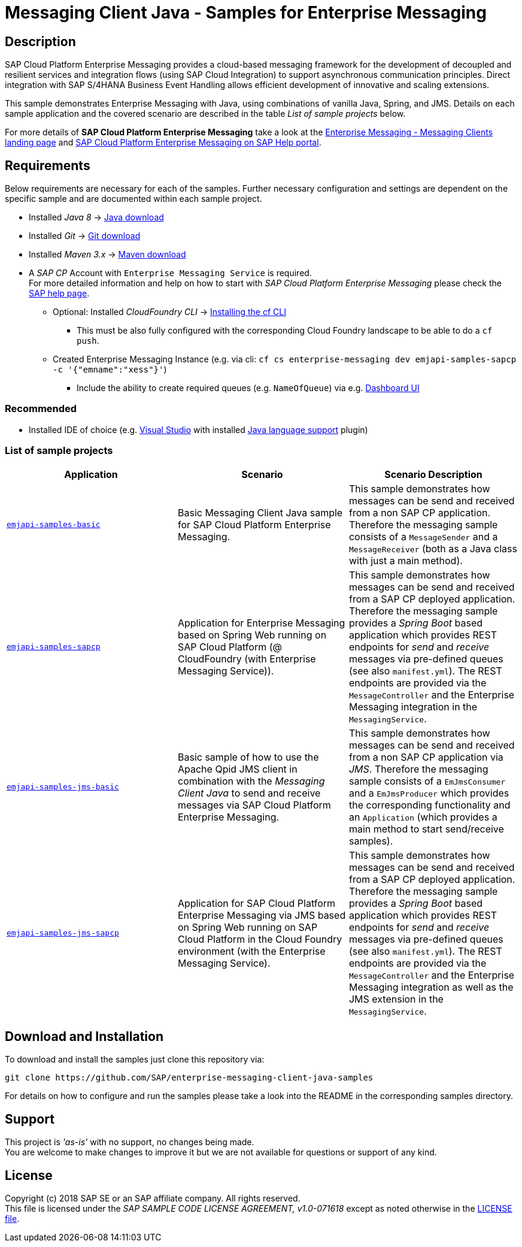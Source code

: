 = Messaging Client Java - Samples for Enterprise Messaging

== Description
SAP Cloud Platform Enterprise Messaging provides a cloud-based messaging framework for the development of decoupled and resilient services and integration flows (using SAP Cloud Integration) to support asynchronous communication principles.
Direct integration with SAP S/4HANA Business Event Handling allows efficient development of innovative and scaling extensions.

This sample demonstrates Enterprise Messaging with Java, using combinations of vanilla Java, Spring, and JMS. Details on each sample application and the covered scenario are described in the table _List of sample projects_ below.

For more details of **SAP Cloud Platform Enterprise Messaging** take a look at the link:https://github.com/pages/SAP/enterprise-messaging-samples/[Enterprise Messaging - Messaging Clients landing page] and link:https://help.sap.com/viewer/product/SAP_ENTERPRISE_MESSAGING/Cloud/en-US[SAP Cloud Platform Enterprise Messaging on SAP Help portal].


== Requirements
Below requirements are necessary for each of the samples.
Further necessary configuration and settings are dependent on the specific sample and are documented within each sample project.


  * Installed _Java 8_ -> link:https://java.com/de/download/[Java download]
  * Installed _Git_ -> link:https://git-scm.com/downloads[Git download]
  * Installed _Maven 3.x_ -> link:https://maven.apache.org/download.cgi[Maven download]
  * A _SAP CP_ Account with `Enterprise Messaging Service` is required. +
    For more detailed information and help on how to start with _SAP Cloud Platform Enterprise Messaging_ please check the link:https://help.sap.com/viewer/product/SAP_ENTERPRISE_MESSAGING/Cloud/en-US[SAP help page].
    ** Optional: Installed _CloudFoundry CLI_ -> link:https://docs.cloudfoundry.org/cf-cli/install-go-cli.html[Installing the cf CLI] 
    *** This must be also fully configured with the corresponding Cloud Foundry landscape to be able to do a `cf push`.
    ** Created Enterprise Messaging Instance (e.g. via cli: `cf cs enterprise-messaging dev emjapi-samples-sapcp -c '{"emname":"xess"}'`)
    *** Include the ability to create required queues (e.g. `NameOfQueue`) via e.g. link:https://help.sap.com/viewer/bf82e6b26456494cbdd197057c09979f/Cloud/en-US/97a0b3c0067044fcba0df174b9c38f5b.html[Dashboard UI]

=== Recommended

  * Installed IDE of choice (e.g. link:https://code.visualstudio.com/[Visual Studio] with installed link:https://marketplace.visualstudio.com/items?itemName=redhat.java[Java language support] plugin)


=== List of sample projects

[cols=3*,options=header]
|===
|Application
|Scenario
|Scenario Description

|link:./emjapi-samples-basic[`emjapi-samples-basic`]
|Basic Messaging Client Java sample for SAP Cloud Platform Enterprise Messaging.
|This sample demonstrates how messages can be send and received from a non SAP CP application. Therefore the messaging sample consists of a `MessageSender` and a `MessageReceiver` (both as a Java class with just a main method).

|link:./emjapi-samples-sapcp[`emjapi-samples-sapcp`]
|Application for Enterprise Messaging based on Spring Web running on SAP Cloud Platform (@ CloudFoundry (with Enterprise Messaging Service)).
|This sample demonstrates how messages can be send and received from a SAP CP deployed application. Therefore the messaging sample provides a _Spring Boot_ based application which provides REST endpoints for _send_ and _receive_ messages via pre-defined queues (see also `manifest.yml`). The REST endpoints are provided via the `MessageController` and the Enterprise Messaging integration in the `MessagingService`.

|link:./emjapi-samples-jms-basic[`emjapi-samples-jms-basic`]
|Basic sample of how to use the Apache Qpid JMS client in combination with the _Messaging Client Java_ to send and receive messages via SAP Cloud Platform Enterprise Messaging.
|This sample demonstrates how messages can be send and received from a non SAP CP application via _JMS_. Therefore the messaging sample consists of a `EmJmsConsumer` and a `EmJmsProducer` which provides the corresponding functionality and an `Application` (which provides a main method to start send/receive samples).

|link:./emjapi-samples-jms-sapcp[`emjapi-samples-jms-sapcp`]
|Application for SAP Cloud Platform Enterprise Messaging via JMS based on Spring Web running on SAP Cloud Platform in the Cloud Foundry environment (with the Enterprise Messaging Service).
|This sample demonstrates how messages can be send and received from a SAP CP deployed application. Therefore the messaging sample provides a _Spring Boot_ based application which provides REST endpoints for _send_ and _receive_ messages via pre-defined queues (see also `manifest.yml`). The REST endpoints are provided via the `MessageController` and the Enterprise Messaging integration as well as the JMS extension in the `MessagingService`.
|===

== Download and Installation
To download and install the samples just clone this repository via:
```
git clone https://github.com/SAP/enterprise-messaging-client-java-samples
```

For details on how to configure and run the samples please take a look into the README in the corresponding samples directory.

== Support
This project is _'as-is'_ with no support, no changes being made. +
You are welcome to make changes to improve it but we are not available for questions or support of any kind.

== License
Copyright (c) 2018 SAP SE or an SAP affiliate company. All rights reserved. +
This file is licensed under the _SAP SAMPLE CODE LICENSE AGREEMENT, v1.0-071618_ except as noted otherwise in the link:./LICENSE.txt[LICENSE file].
